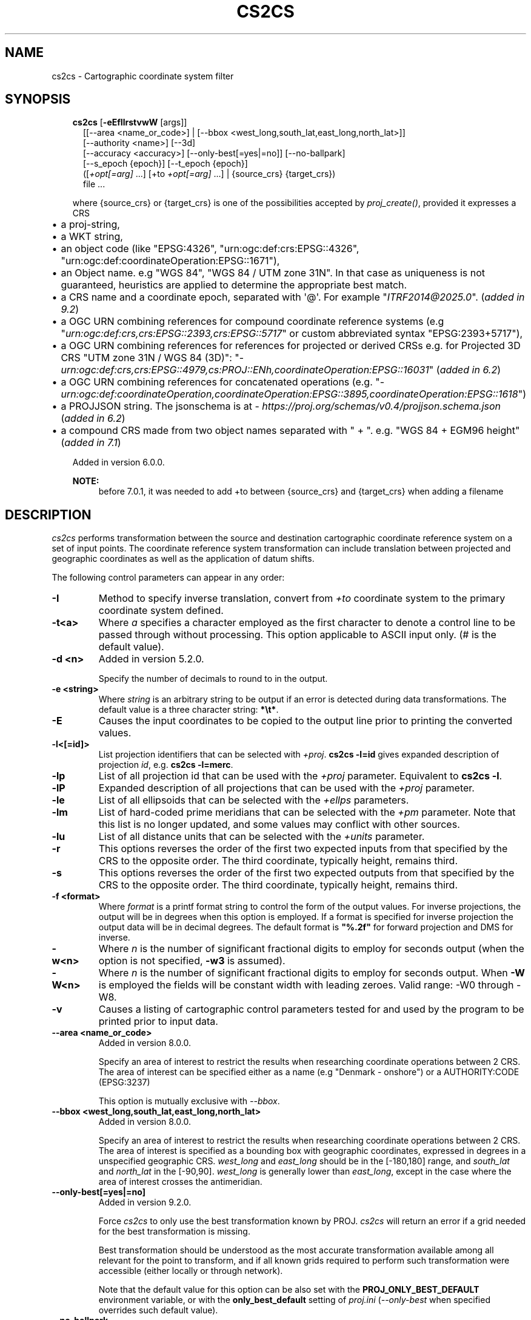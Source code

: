 .\" Man page generated from reStructuredText.
.
.
.nr rst2man-indent-level 0
.
.de1 rstReportMargin
\\$1 \\n[an-margin]
level \\n[rst2man-indent-level]
level margin: \\n[rst2man-indent\\n[rst2man-indent-level]]
-
\\n[rst2man-indent0]
\\n[rst2man-indent1]
\\n[rst2man-indent2]
..
.de1 INDENT
.\" .rstReportMargin pre:
. RS \\$1
. nr rst2man-indent\\n[rst2man-indent-level] \\n[an-margin]
. nr rst2man-indent-level +1
.\" .rstReportMargin post:
..
.de UNINDENT
. RE
.\" indent \\n[an-margin]
.\" old: \\n[rst2man-indent\\n[rst2man-indent-level]]
.nr rst2man-indent-level -1
.\" new: \\n[rst2man-indent\\n[rst2man-indent-level]]
.in \\n[rst2man-indent\\n[rst2man-indent-level]]u
..
.TH "CS2CS" "1" "02 Jun 2025" "9.6" "PROJ"
.SH NAME
cs2cs \- Cartographic coordinate system filter
.SH SYNOPSIS
.INDENT 0.0
.INDENT 3.5
.nf
\fBcs2cs\fP [\fB\-eEfIlrstvwW\fP [args]]
.in +2
[[\-\-area <name_or_code>] | [\-\-bbox <west_long,south_lat,east_long,north_lat>]]
[\-\-authority <name>] [\-\-3d]
[\-\-accuracy <accuracy>] [\-\-only\-best[=yes|=no]] [\-\-no\-ballpark]
[\-\-s_epoch {epoch}] [\-\-t_epoch {epoch}]
([\fI+opt[=arg]\fP ...] [+to \fI+opt[=arg]\fP ...] | {source_crs} {target_crs})
file ...
.in -2
.fi
.sp
.sp
where {source_crs} or {target_crs} is one of the possibilities accepted
by \fI\%proj_create()\fP, provided it expresses a CRS
.INDENT 0.0
.IP \(bu 2
a proj\-string,
.IP \(bu 2
a WKT string,
.IP \(bu 2
an object code (like \(dqEPSG:4326\(dq, \(dqurn:ogc:def:crs:EPSG::4326\(dq,
\(dqurn:ogc:def:coordinateOperation:EPSG::1671\(dq),
.IP \(bu 2
an Object name. e.g \(dqWGS 84\(dq, \(dqWGS 84 / UTM zone 31N\(dq. In that case as
uniqueness is not guaranteed, heuristics are applied to determine the appropriate best match.
.IP \(bu 2
a CRS name and a coordinate epoch, separated with \(aq@\(aq. For example \(dq\X'tty: link mailto:ITRF2014@2025.0'\fI\%ITRF2014@2025.0\fP\X'tty: link'\(dq. (\fIadded in 9.2\fP)
.IP \(bu 2
a OGC URN combining references for compound coordinate reference systems
(e.g \(dq\fI\%urn:ogc:def:crs,crs:EPSG::2393,crs:EPSG::5717\fP\(dq or custom abbreviated
syntax \(dqEPSG:2393+5717\(dq),
.IP \(bu 2
a OGC URN combining references for references for projected or derived CRSs
e.g. for Projected 3D CRS \(dqUTM zone 31N / WGS 84 (3D)\(dq:
\(dq\fI\%urn:ogc:def:crs,crs:EPSG::4979,cs:PROJ::ENh,coordinateOperation:EPSG::16031\fP\(dq
(\fIadded in 6.2\fP)
.IP \(bu 2
a OGC URN combining references for concatenated operations
(e.g. \(dq\fI\%urn:ogc:def:coordinateOperation,coordinateOperation:EPSG::3895,coordinateOperation:EPSG::1618\fP\(dq)
.IP \(bu 2
a PROJJSON string. The jsonschema is at \X'tty: link https://proj.org/schemas/v0.4/projjson.schema.json'\fI\%https://proj.org/schemas/v0.4/projjson.schema.json\fP\X'tty: link' (\fIadded in 6.2\fP)
.IP \(bu 2
a compound CRS made from two object names separated with \(dq + \(dq. e.g. \(dqWGS 84 + EGM96 height\(dq (\fIadded in 7.1\fP)
.UNINDENT
.sp
Added in version 6.0.0.

.sp
\fBNOTE:\fP
.INDENT 0.0
.INDENT 3.5
before 7.0.1, it was needed to add +to between {source_crs} and {target_crs}
when adding a filename
.UNINDENT
.UNINDENT
.UNINDENT
.UNINDENT
.SH DESCRIPTION
.sp
\fI\%cs2cs\fP performs transformation between the source and destination
cartographic coordinate reference system on a set of input points. The coordinate
reference system transformation can include translation between projected and
geographic coordinates as well as the application of datum shifts.
.sp
The following control parameters can appear in any order:
.INDENT 0.0
.TP
.B \-I
Method to specify inverse translation, convert from \fI+to\fP coordinate system to
the primary coordinate system defined.
.UNINDENT
.INDENT 0.0
.TP
.B \-t<a>
Where \fIa\fP specifies a character employed as the first character to denote a control
line to be passed through without processing. This option applicable to
ASCII input only. (# is the default value).
.UNINDENT
.INDENT 0.0
.TP
.B \-d <n>
Added in version 5.2.0.

.sp
Specify the number of decimals to round to in the output.
.UNINDENT
.INDENT 0.0
.TP
.B \-e <string>
Where \fIstring\fP is an arbitrary string to be output if an error is detected during
data transformations. The default value is a three character string: \fB*\et*\fP\&.
.UNINDENT
.INDENT 0.0
.TP
.B \-E
Causes the input coordinates to be copied to the output line prior to
printing the converted values.
.UNINDENT
.INDENT 0.0
.TP
.B \-l<[=id]>
List projection identifiers that can be selected with \fI+proj\fP\&. \fBcs2cs \-l=id\fP
gives expanded description of projection \fIid\fP, e.g. \fBcs2cs \-l=merc\fP\&.
.UNINDENT
.INDENT 0.0
.TP
.B \-lp
List of all projection id that can be used with the \fI+proj\fP parameter.
Equivalent to \fBcs2cs \-l\fP\&.
.UNINDENT
.INDENT 0.0
.TP
.B \-lP
Expanded description of all projections that can be used with the \fI+proj\fP
parameter.
.UNINDENT
.INDENT 0.0
.TP
.B \-le
List of all ellipsoids that can be selected with the \fI+ellps\fP parameters.
.UNINDENT
.INDENT 0.0
.TP
.B \-lm
List of hard\-coded prime meridians that can be selected with the \fI+pm\fP
parameter.  Note that this list is no longer updated,
and some values may conflict with other sources.
.UNINDENT
.INDENT 0.0
.TP
.B \-lu
List of all distance units that can be selected with the \fI+units\fP parameter.
.UNINDENT
.INDENT 0.0
.TP
.B \-r
This options reverses the order of the first two expected
inputs from that specified by the CRS to the opposite
order.  The third coordinate, typically height, remains
third.
.UNINDENT
.INDENT 0.0
.TP
.B \-s
This options reverses the order of the first two expected
outputs from that specified by the CRS to the opposite
order.  The third coordinate, typically height, remains
third.
.UNINDENT
.INDENT 0.0
.TP
.B \-f <format>
Where \fIformat\fP is a printf format string to control the form of the output values.
For inverse projections, the output will be in degrees when this option is
employed. If a format is specified for inverse projection the output data
will be in decimal degrees. The default format is \fB\(dq%.2f\(dq\fP for forward
projection and DMS for inverse.
.UNINDENT
.INDENT 0.0
.TP
.B \-w<n>
Where \fIn\fP is the number of significant fractional digits to employ for seconds
output (when the option is not specified, \fB\-w3\fP is assumed).
.UNINDENT
.INDENT 0.0
.TP
.B \-W<n>
Where \fIn\fP is the number of significant fractional digits to employ for seconds
output. When \fB\-W\fP is employed the fields will be constant width
with leading zeroes. Valid range: \-W0 through \-W8.
.UNINDENT
.INDENT 0.0
.TP
.B \-v
Causes a listing of cartographic control parameters tested for and used by
the program to be printed prior to input data.
.UNINDENT
.INDENT 0.0
.TP
.B \-\-area <name_or_code>
Added in version 8.0.0.

.sp
Specify an area of interest to restrict the results when researching
coordinate operations between 2 CRS. The area of interest can be specified either
as a name (e.g \(dqDenmark \- onshore\(dq) or a AUTHORITY:CODE (EPSG:3237)
.sp
This option is mutually exclusive with \fI\%\-\-bbox\fP\&.
.UNINDENT
.INDENT 0.0
.TP
.B \-\-bbox <west_long,south_lat,east_long,north_lat>
Added in version 8.0.0.

.sp
Specify an area of interest to restrict the results when researching
coordinate operations between 2 CRS. The area of interest is specified as a
bounding box with geographic coordinates, expressed in degrees in a
unspecified geographic CRS.
\fIwest_long\fP and \fIeast_long\fP should be in the [\-180,180] range, and
\fIsouth_lat\fP and \fInorth_lat\fP in the [\-90,90]. \fIwest_long\fP is generally lower than
\fIeast_long\fP, except in the case where the area of interest crosses the antimeridian.
.UNINDENT
.INDENT 0.0
.TP
.B \-\-only\-best[=yes|=no]
Added in version 9.2.0.

.sp
Force \fIcs2cs\fP to only use the best transformation known by PROJ.
\fIcs2cs\fP will return an error if a grid needed for the best transformation is missing.
.sp
Best transformation should be understood as the most accurate transformation
available among all relevant for the point to transform, and if all known
grids required to perform such transformation were accessible (either locally
or through network).
.sp
Note that the default value for this option can be also set with the
\fBPROJ_ONLY_BEST_DEFAULT\fP environment variable, or with the
\fBonly_best_default\fP setting of \fI\%proj.ini\fP (\fI\%\-\-only\-best\fP
when specified overrides such default value).
.UNINDENT
.INDENT 0.0
.TP
.B \-\-no\-ballpark
Added in version 8.0.0.

.sp
Disallow any coordinate operation that is, or contains, a
\fI\%Ballpark transformation\fP
.UNINDENT
.INDENT 0.0
.TP
.B \-\-accuracy <accuracy>
Added in version 8.0.0.

.sp
Sets the minimum desired accuracy for candidate coordinate operations.
.UNINDENT
.INDENT 0.0
.TP
.B \-\-authority <name>
Added in version 8.0.0.

.sp
This option can be used to restrict the authority of coordinate operations
looked up in the database. When not specified, coordinate
operations from any authority will be searched, with the restrictions set
in the \fBauthority_to_authority_preference\fP database table related to the authority
of the source/target CRS themselves.
If authority is set to \fBany\fP, then coordinate operations from any authority will be searched
If authority is a non\-empty string different of \fBany\fP, then coordinate operations
will be searched only in that authority namespace (e.g \fBEPSG\fP).
.sp
This option is mutually exclusive with \fI\%\-\-bbox\fP\&.
.UNINDENT
.INDENT 0.0
.TP
.B \-\-3d
Added in version 9.1.

.sp
\(dqPromote\(dq 2D CRS(s) to their 3D version, where the vertical axis is the
ellipsoidal height in metres, using the ellipsoid of the base geodetic CRS.
Depending on PROJ versions and the exact nature of the CRS involved,
especially before PROJ 9.1, a mix of 2D and 3D CRS could lead to 2D or 3D
transformations. Starting with PROJ 9.1, both CRS need to be 3D for vertical
transformation to possibly happen.
.UNINDENT
.INDENT 0.0
.TP
.B \-\-s_epoch
Added in version 9.4.

.sp
Epoch of coordinates in the source CRS, as decimal year.
Only applies to a dynamic CRS.
.UNINDENT
.INDENT 0.0
.TP
.B \-\-t_epoch
Added in version 9.4.

.sp
Epoch of coordinates in the target CRS, as decimal year.
Only applies to a dynamic CRS.
.UNINDENT
.sp
The \fI+opt\fP run\-line arguments are associated with cartographic
parameters.
.sp
The \fI\%cs2cs\fP program requires two coordinate reference system (CRS) definitions. The first (or
primary is defined based on all projection parameters not appearing after the
\fI+to\fP argument. All projection parameters appearing after the \fI+to\fP argument
are considered the definition of the second CRS. If there is no
second CRS defined, a geographic CRS based on the
datum and ellipsoid of the source CRS is assumed. Note that the
source and destination CRS can both of same or different nature (geographic,
projected, compound CRS), or one of each and may have the same or different datums.
.sp
When using a WKT definition or a AUTHORITY:CODE, the axis order of the CRS will
be enforced. So for example if using EPSG:4326, the first value expected (or
returned) will be a latitude.
.sp
Internally, \fI\%cs2cs\fP uses the \fI\%proj_create_crs_to_crs()\fP function
to compute the appropriate coordinate operation, so implementation details of
this function directly impact the results returned by the program.
.sp
The environment parameter \fI\%PROJ_DATA\fP establishes the
directory for resource files (database, datum shift grids, etc.)
.sp
One or more files (processed in left to right order) specify the source of
data to be transformed. A \fB\-\fP will specify the location of processing standard
input. If no files are specified, the input is assumed to be from stdin.
For input data the two data values must be in the first two white space
separated fields and when both input and output are ASCII all trailing portions
of the input line are appended to the output line.
.sp
Input geographic data (longitude and latitude) must be in DMS or decimal
degrees format and input cartesian data must be in units consistent with the
ellipsoid major axis or sphere radius units. Output geographic coordinates will
normally be in DMS format (use \fB\-f %.12f\fP for decimal degrees with 12 decimal
places), while projected (cartesian) coordinates will be in linear
(meter, feet) units.
.SS Use of remote grids
.sp
Added in version 7.0.0.

.sp
If the \fI\%PROJ_NETWORK\fP environment variable is set to \fBON\fP,
\fI\%cs2cs\fP will attempt to use remote grids stored on CDN (Content
Delivery Network) storage, when they are not available locally.
.sp
More details are available in the \fI\%Network capabilities\fP section.
.SH EXAMPLES
.SS Using PROJ strings
.sp
The following script
.INDENT 0.0
.INDENT 3.5
.sp
.EX
cs2cs +proj=latlong +datum=NAD83 +to +proj=utm +zone=10 +datum=NAD27 \-r <<EOF
45°15\(aq33.1\(dq 111.5W
45d15.551666667N \-111d30
+45.25919444444 111d30\(aq000w
EOF
.EE
.UNINDENT
.UNINDENT
.sp
will transform the input NAD83 geographic coordinates into NAD27 coordinates in
the UTM projection with zone 10 selected. The geographic values of this
example are equivalent and meant as examples of various forms of DMS input.
The x\-y output data will appear as three lines of:
.INDENT 0.0
.INDENT 3.5
.sp
.EX
1402285.93  5076292.58 0.00
.EE
.UNINDENT
.UNINDENT
.sp
To get those exact values, you have need to have all current grids installed
(in that instance the NADCON5 \fBus_noaa_nadcon5_nad27_nad83_1986_conus.tif\fP grid)
locally or use networking capabilities mentioned above.
.sp
To make sure you will get the optimal result, you may add \fI\%\-\-only\-best\fP\&.
Assuming the above mentioned grid is \fInot\fP available,
.INDENT 0.0
.INDENT 3.5
.sp
.EX
echo \-111.5 45.25919444444 | cs2cs \-\-only\-best +proj=latlong +datum=NAD83 +to +proj=utm +zone=10 +datum=NAD27
.EE
.UNINDENT
.UNINDENT
.sp
would return:
.INDENT 0.0
.INDENT 3.5
.sp
.EX
Attempt to use coordinate operation axis order change (2D) + Inverse of NAD27 to NAD83 (7) + axis order change (2D) + UTM zone 10N failed. Grid us_noaa_nadcon5_nad27_nad83_1986_conus.tif is not available. Consult https://proj.org/resource_files.html for guidance.
*   * inf
.EE
.UNINDENT
.UNINDENT
.sp
Otherwise, if you don\(aqt have the grid available and you don\(aqt specify \fI\%\-\-only\-best\fP:
.INDENT 0.0
.INDENT 3.5
.sp
.EX
echo \-111.5 45.25919444444 | cs2cs \-\-only\-best +proj=latlong +datum=NAD83 +to +proj=utm +zone=10 +datum=NAD27
.EE
.UNINDENT
.UNINDENT
.sp
would return:
.INDENT 0.0
.INDENT 3.5
.sp
.EX
1402224.57  5076275.42 0.00
.EE
.UNINDENT
.UNINDENT
.sp
which is the result when the NAD27 and NAD83 datums are dealt as identical,
which is an approximation at a level of several tens of metres.
.SS Using EPSG CRS codes
.sp
Transforming from WGS 84 latitude/longitude (in that order) to UTM Zone 31N/WGS 84
.INDENT 0.0
.INDENT 3.5
.sp
.EX
cs2cs EPSG:4326 EPSG:32631 <<EOF
45N 2E
EOF
.EE
.UNINDENT
.UNINDENT
.sp
outputs
.INDENT 0.0
.INDENT 3.5
.sp
.EX
421184.70   4983436.77 0.00
.EE
.UNINDENT
.UNINDENT
.SS Using EPSG CRS names
.sp
Transforming from WGS 84 latitude/longitude (in that order) with EGM96 height to
UTM Zone 31N/WGS 84 with WGS84 ellipsoidal height
.INDENT 0.0
.INDENT 3.5
.sp
.EX
echo 45 2 0 | cs2cs \(dqWGS 84 + EGM96 height\(dq \(dqWGS 84 / UTM zone 31N\(dq \-\-3d
.EE
.UNINDENT
.UNINDENT
.sp
outputs
.INDENT 0.0
.INDENT 3.5
.sp
.EX
421184.70   4983436.77 50.69
.EE
.UNINDENT
.UNINDENT
.sp
\fBNOTE:\fP
.INDENT 0.0
.INDENT 3.5
To get those exact values, you have need to have the EGM96 grid installed
locally or use networking capabilities mentioned above.
.UNINDENT
.UNINDENT
.SH SEE ALSO
.sp
\fBproj(1)\fP, \fBcct(1)\fP, \fBgeod(1)\fP, \fBgie(1)\fP, \fBprojinfo(1)\fP, \fBprojsync(1)\fP
.SH BUGS
.sp
A list of known bugs can be found at \X'tty: link https://github.com/OSGeo/PROJ/issues'\fI\%https://github.com/OSGeo/PROJ/issues\fP\X'tty: link'
where new bug reports can be submitted to.
.SH HOME PAGE
.sp
\X'tty: link https://proj.org/'\fI\%https://proj.org/\fP\X'tty: link'
.SH AUTHOR
Frank Warmerdam
.SH COPYRIGHT
1983-2025, PROJ contributors
.\" Generated by docutils manpage writer.
.
